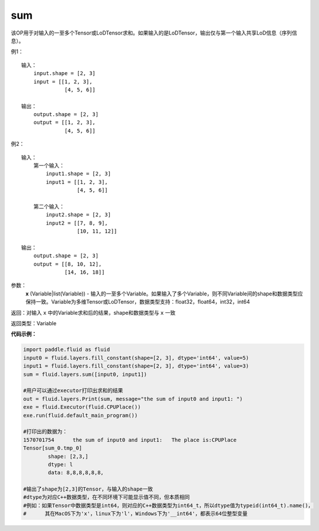 .. _cn_api_fluid_layers_sum:

sum
-------------------------------

.. py:function:: paddle.fluid.layers.sum(x)

该OP用于对输入的一至多个Tensor或LoDTensor求和。如果输入的是LoDTensor，输出仅与第一个输入共享LoD信息（序列信息）。

例1：
::
    输入：
    	input.shape = [2, 3]
    	input = [[1, 2, 3],
	      	  [4, 5, 6]]

    输出：
    	output.shape = [2, 3]
    	output = [[1, 2, 3],
	          [4, 5, 6]]
	
例2：
::
    输入：
	第一个输入：
    	    input1.shape = [2, 3]
    	    input1 = [[1, 2, 3],
	      	      [4, 5, 6]]
	
	第二个输入：
    	    input2.shape = [2, 3]
    	    input2 = [[7, 8, 9],
	              [10, 11, 12]]

    输出：
    	output.shape = [2, 3]
    	output = [[8, 10, 12],
	          [14, 16, 18]]

参数：
    **x** (Variable|list(Variable)) - 输入的一至多个Variable。如果输入了多个Variable，则不同Variable间的shape和数据类型应保持一致。Variable为多维Tensor或LoDTensor，数据类型支持：float32，float64，int32，int64

返回：对输入 ``x`` 中的Variable求和后的结果，shape和数据类型与 ``x`` 一致

返回类型：Variable


**代码示例：**

.. code-block:: python
	
	import paddle.fluid as fluid
	input0 = fluid.layers.fill_constant(shape=[2, 3], dtype='int64', value=5)
	input1 = fluid.layers.fill_constant(shape=[2, 3], dtype='int64', value=3)
	sum = fluid.layers.sum([input0, input1])

	#用户可以通过executor打印出求和的结果
	out = fluid.layers.Print(sum, message="the sum of input0 and input1: ")
	exe = fluid.Executor(fluid.CPUPlace())
	exe.run(fluid.default_main_program())

	#打印出的数据为：
	1570701754	the sum of input0 and input1: 	The place is:CPUPlace
	Tensor[sum_0.tmp_0]
		shape: [2,3,]
		dtype: l
		data: 8,8,8,8,8,8,

	#输出了shape为[2,3]的Tensor，与输入的shape一致
	#dtype为对应C++数据类型，在不同环境下可能显示值不同，但本质相同
	#例如：如果Tensor中数据类型是int64，则对应的C++数据类型为int64_t，所以dtype值为typeid(int64_t).name()，
	#      其在MacOS下为'x'，linux下为'l'，Windows下为'__int64'，都表示64位整型变量






